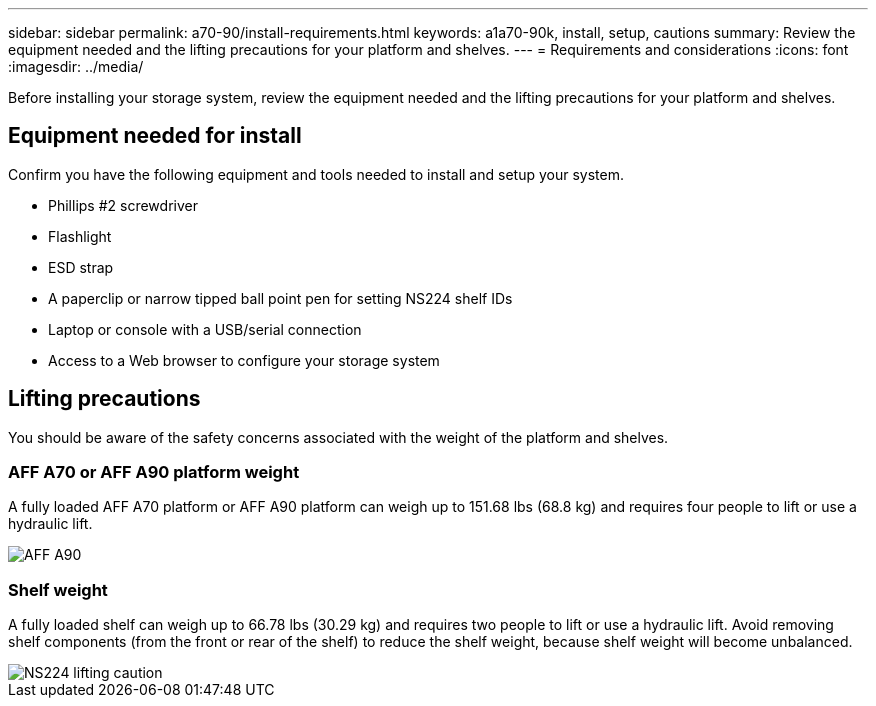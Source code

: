 ---
sidebar: sidebar
permalink: a70-90/install-requirements.html
keywords: a1a70-90k, install, setup, cautions
summary: Review the equipment needed and the lifting precautions for your platform and shelves.
---
= Requirements and considerations
:icons: font
:imagesdir: ../media/

[.lead]
Before installing your storage system, review the equipment needed and the lifting precautions for your platform and shelves. 

== Equipment needed for install
Confirm you have the following equipment and tools needed to install and setup your system.

** Phillips #2 screwdriver 
** Flashlight
** ESD strap 
** A paperclip or narrow tipped ball point pen for setting NS224 shelf IDs
** Laptop or console with a USB/serial connection
** Access to a Web browser to configure your storage system

== Lifting precautions 
You should be aware of the safety concerns associated with the weight of the platform and shelves.

=== AFF A70 or AFF A90 platform weight
A fully loaded AFF A70 platform or AFF A90 platform can weigh up to 151.68 lbs (68.8 kg) and requires four people to lift or use a hydraulic lift.

image::../media/drw_a70-90_weight_icon_ieops-1730.svg[AFF A90, AFF A70 weight caution icon]

=== Shelf weight
A fully loaded shelf can weigh up to 66.78 lbs (30.29 kg) and requires two people to lift or use a hydraulic lift. Avoid removing shelf components (from the front or rear of the shelf) to reduce the shelf weight, because shelf weight will become unbalanced.

image::../media/drw_ns224_lifting_weight_ieops-1716.svg[NS224 lifting caution]



